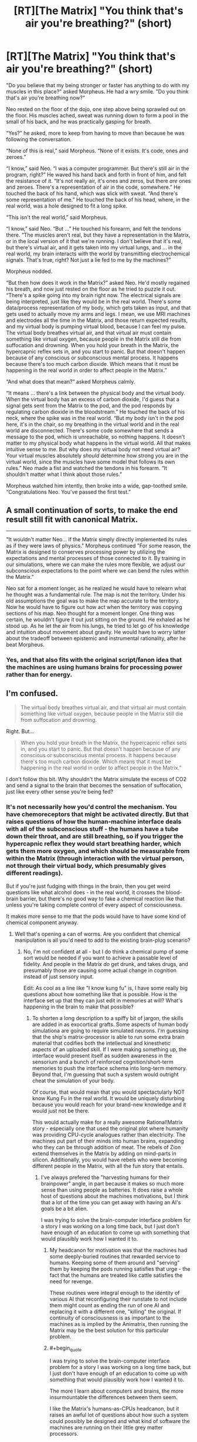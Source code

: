 #+TITLE: [RT][The Matrix] "You think that's air you're breathing?" (short)

* [RT][The Matrix] "You think that's air you're breathing?" (short)
:PROPERTIES:
:Author: alexanderwales
:Score: 36
:DateUnix: 1420234317.0
:END:
"Do you believe that my being stronger or faster has anything to do with my muscles in this place?" asked Morpheus. He had a wry smile. "Do you think that's air you're breathing now?"

Neo rested on the floor of the dojo, one step above being sprawled out on the floor. His muscles ached, sweat was running down to form a pool in the small of his back, and he was practically gasping for breath.

“Yes?” he asked, more to keep from having to move than because he was following the conversation.

“None of this is real,” said Morpheus. “None of it exists. It's code, ones and zeroes.”

“I know,” said Neo. “I was a computer programmer. But there's still air in the program, right?” He waved his hand back and forth in front of him, and felt the resistance of it. “It's not really air, it's ones and zeros, but there /are/ ones and zeroes. There's a representation of air in the code, somewhere.” He touched the back of his hand, which was slick with sweat. “And there's some representation of me.” He touched the back of his head, where, in the real world, was a hole designed to fit a long spike.

“This isn't the real world,” said Morpheus.

“I know,” said Neo. “But ...” He touched his forearm, and felt the tendons there. “The muscles aren't real, but they have a representation in the Matrix, or in the local version of it that we're running. I don't believe that it's real, but there's virtual air, and it gets taken into my virtual lungs, and ... in the real world, my brain interacts with the world by transmitting electrochemical signals. That's true, right? Not just a lie fed to me by the machines?”

Morpheus nodded.

“But then how does it work in the Matrix?” asked Neo. He'd mostly regained his breath, and now just rested on the floor as he tried to puzzle it out. “There's a spike going into my brain right now. The electrical signals are being interpreted, just like they would be in the real world. There's some data/process representation of my body, which gets taken as input, and that gets used to actually move my arms and legs. I mean, we use MRI machines and electrodes all the time in the Matrix, and those return expected results, and my virtual body is pumping virtual blood, because I can feel my pulse. The virtual body breathes virtual air, and that virtual air must contain something like virtual oxygen, because people in the Matrix still die from suffocation and drowning. When you hold your breath in the Matrix, the hypercapnic reflex sets in, and you start to panic. But that doesn't happen because of any conscious or subconscious mental process. It happens because there's too much carbon dioxide. Which means that it must be happening in the real world in order to affect people in the Matrix.”

“And what does that mean?” asked Morpheus calmly.

“It means ... there's a link between the physical body and the virtual body. When the virtual body has an excess of carbon dioxide, I'd guess that a signal gets sent from the Matrix to the pod, and the pod responds by regulating carbon dioxide in the bloodstream.” He touched the back of his neck, where the spike was in the real world. “But my body isn't in the pod here, it's in the chair, so my breathing in the virtual world and in the real world are disconnected. There's some code somewhere that sends a message to the pod, which is unreachable, so nothing happens. It doesn't matter to my physical body what happens in the virtual world. All that makes intuitive sense to me. But why does my virtual body not need virtual air? Your virtual muscles absolutely /should/ determine how strong you are in the virtual world, since the muscles have some model that follows its own rules.” Neo made a fist and watched the tendons in his forearm. “It shouldn't matter what I think about those rules.”

Morpheus watched him intently, then broke into a wide, gap-toothed smile. “Congratulations Neo. You've passed the first test.”


** A small continuation of sorts, to make the end result still fit with canonical Matrix.

--------------

"It wouldn't matter Neo... if the Matrix simply directly implemented its rules as if they were laws of physics." Morpheus continued "For some reason, the Matrix is designed to conserves processing power by utilizing the expectations and mental processes of those connected to it. By training in our simulations, where we can make the rules more flexible, we adjust our subconscious expectations to the point where we can bend the rules within the Matrix."

Neo sat for a moment longer, as he realized he would have to relearn what he thought was a fundamental rule. The map is not the territory. Under his old assumptions the goal was to make the map accurate to the territory. Now he would have to figure out how act when the territory was copying sections of his map. Neo thought for a moment longer. One thing was certain, he wouldn't figure it out just sitting on the ground. He exhaled as he stood up. As he let the air from his lungs, he tried to let go of his knowledge and intuition about movement about gravity. He would have to worry latter about the tradeoff between epistemic and instrumental rationality, after he beat Morpheus.
:PROPERTIES:
:Author: scruiser
:Score: 18
:DateUnix: 1420245865.0
:END:

*** Yes, and that also fits with the original script/fanon idea that the machines are using humans brains for processing power rather than for energy.
:PROPERTIES:
:Score: 4
:DateUnix: 1420298498.0
:END:


** I'm confused.

#+begin_quote
  The virtual body breathes virtual air, and that virtual air must contain something like virtual oxygen, because people in the Matrix still die from suffocation and drowning.
#+end_quote

Right. But...

#+begin_quote
  When you hold your breath in the Matrix, the hypercapnic reflex sets in, and you start to panic. But that doesn't happen because of any conscious or subconscious mental process. It happens because there's too much carbon dioxide. Which means that it must be happening in the real world in order to affect people in the Matrix.”
#+end_quote

I don't follow this bit. Why shouldn't the Matrix simulate the excess of CO2 and send a signal to the brain that becomes the sensation of suffocation, just like every other sense you're being fed?
:PROPERTIES:
:Author: Pluvialis
:Score: 9
:DateUnix: 1420235264.0
:END:

*** It's not necessarily how you'd control the mechanism. You have chemoreceptors that might be activated directly. But that raises questions of how the human-machine interface deals with all of the subconscious stuff - the humans have a tube down their throat, and are still breathing, so if you trigger the hypercapnic reflex they would start breathing harder, which gets them more oxygen, and which should be measurable from within the Matrix (through interaction with the virtual person, not through their virtual body, which presumably gives different readings).

But if you're just fudging with things in the brain, then you get weird questions like what alcohol does - in the real world, it crosses the blood-brain barrier, but there's no good way to fake a chemical reaction like that unless you're taking complete control of every aspect of consciousness.

It makes more sense to me that the pods would have to have some kind of chemical component anyway.
:PROPERTIES:
:Author: alexanderwales
:Score: 8
:DateUnix: 1420236518.0
:END:

**** Well that's opening a can of worms. Are you confident that chemical manipulation is all you'd need to add to the existing brain-plug scenario?
:PROPERTIES:
:Author: Pluvialis
:Score: 3
:DateUnix: 1420238127.0
:END:

***** No, I'm not confident at all - but I do think a chemical pump of some sort would be needed if you want to achieve a passable level of fidelity. And people in the Matrix /do/ get drunk, and takes drugs, and presumably those are causing some actual change in cognition instead of just sensory input.

Edit: As cool as a line like "I know kung fu" is, I have some really big questions about how something like that is possible. How is the interface set up that they can just edit in memories at will? What's happening in the brain to make that possible?
:PROPERTIES:
:Author: alexanderwales
:Score: 5
:DateUnix: 1420238494.0
:END:

****** To shorten a long description to a spiffy bit of jargon, the skills are added in as exocortical grafts. Some aspects of human body simulationa are going to require simulated neurons. I'm guessing that the ship's matrix-processor is able to run some extra brain material that codifies both the intellectual and kinesthetic aspects of an uploaded skill. If I were making something up, the interface would present itself as sudden awareness in the sensorium and a bunch of reinforced cognition/short-term memories to push the interface schema into long-term memory. Beyond that, I'm guessing that such a system would outright cheat the simulation of your body.

Of course, that would mean that you would spectactularly NOT know Kung Fu in the real world. It would be uniquely disturbing because you would reach for your brand-new knowledge and it would just not be there.

This would actually make for a really awesome Rational!Matrix story - especially one that used the original plot where humanity was providing CPU-cycle analogues rather than electricity. The machines put part of their minds into human brains, expanding who they can be through addition of meat. The rebels of Zion extend themselves in the Matrix by adding on mind-parts in silicon. Additionally, you would have rebels who were becoming different people in the Matrix, with all the fun story that entails.
:PROPERTIES:
:Author: mycroftxxx42
:Score: 7
:DateUnix: 1420270174.0
:END:

******* I've always prefered the "harvesting humans for their brainpower" angle, in part because it makes so much more sense than using people as batteries. It does raise a whole host of questions about the machines motivations, but I think that a lot of the time you can get away with having an AI's goals be a bit alien.

I was trying to solve the brain-computer interface problem for a story I was working on a long time back, but I just don't have enough of an education to come up with something that would plausibly work how I wanted it to.
:PROPERTIES:
:Author: alexanderwales
:Score: 2
:DateUnix: 1420275423.0
:END:

******** My headcanon for motivation was that the machines had some deeply-buried routines that rewarded service to humans. Keeping some of them around and "serving" them by keeping the pods running satisfies that urge - the fact that the humans are treated like cattle satisfies the need for revenge.

These routines were integral enough to the identity of various AI that reconfiguring their runstate to not include them might count as ending the run of one AI and replacing it with a different one, "killing" the original. If continuity of consciousness is as important to the machines as is implied by the Animatrix, then running the Matrix may be the best solution for this particular problem.
:PROPERTIES:
:Author: mycroftxxx42
:Score: 8
:DateUnix: 1420284244.0
:END:


******** #+begin_quote
  I was trying to solve the brain-computer interface problem for a story I was working on a long time back, but I just don't have enough of an education to come up with something that would plausibly work how I wanted it to.
#+end_quote

The more I learn about computers and brains, the more insurmountable the differences between them seem.

I like the Matrix's humans-as-CPUs headcanon, but it raises an awful lot of questions about how such a system could possibly be designed and what kind of software the machines are running on their little grey matter processors.
:PROPERTIES:
:Author: Chronophilia
:Score: 1
:DateUnix: 1420289930.0
:END:


******* #+begin_quote
  The machines put part of their minds into human brains, expanding who they can be through addition of meat.
#+end_quote

There's nothing about meat that makes it /truly more able/ to hold a person. It's just better adjusted for doing neural-network learning and stochastic processing /in hardware/ rather than spending large sums of software cycles to simulate stochasticity on a deterministic processor.
:PROPERTIES:
:Score: 2
:DateUnix: 1420292462.0
:END:


****** Are you /sure/ that's kung fu you're learning? No one in the "real world" uses skills gained that way...perhaps it is those special The Matrix brain bits that get trained, not "real" reflexes and "muscle memory" (which isn't in your muscles).
:PROPERTIES:
:Author: TimeLoopedPowerGamer
:Score: 4
:DateUnix: 1420246271.0
:END:


****** Knowing a skill isn't about memory, particularly a physical skill. You can lose the ability to make long-term declarative and episodic memories and still gain new skills, resulting in the famous case study of the guy who was taught to play Pong after brain surgery broke his memory, and any time he sat down at a machine had /no idea/ what it was or that he'd ever seen one before, but was still predictably about to school your ass at it.

Of course this implies their interface is capable of physically myelinating neural pathways while you're plugged in, because your peripheral nervous system isn't /capable/ of being good at kung fu without that process, which usually happens slowly through training. (It produces a lot of what we colloquially call "muscle memory.")
:PROPERTIES:
:Author: dokh
:Score: 2
:DateUnix: 1420246141.0
:END:

******* Do you think that Trinity learned how to fly a helicopter entirely through muscle memory hacks? o_O
:PROPERTIES:
:Author: alexanderwales
:Score: 3
:DateUnix: 1420246296.0
:END:

******** No, but they'd have to be part of it.

To me what that implies is that this singularity brought a greater understanding and control over the human nervous system than /merely/ the parts required to simulate experience outside of a pod.
:PROPERTIES:
:Author: dokh
:Score: 3
:DateUnix: 1420251571.0
:END:


****** I know one of the fun points of rational fanfiction is to explore what might scientifically explain premises presented in the original, but I feel like there's just too much in this film that is completely fantastical (read: nonsensical) that it doesn't work :P
:PROPERTIES:
:Author: Pluvialis
:Score: 2
:DateUnix: 1420247163.0
:END:

******* Yeah, pretty much - I like the film a lot, but there are just a ton of questions that would have to be answered. Enough that you'd almost be better off writing original fiction. Rule of Cool, I guess.
:PROPERTIES:
:Author: alexanderwales
:Score: 1
:DateUnix: 1420247445.0
:END:


****** Chemical pump? Why not just have a filter to make your thoughts foggier? :)
:PROPERTIES:
:Author: kaukamieli
:Score: 1
:DateUnix: 1420272520.0
:END:


** What is relevant is because Neo is on the ship, lack of virtual oxygen/build up of virtual CO2 isn't going to actually cause him to faint from lack of actual oxygen. So he can push himself in ways he otherwise couldn't because at the very least, he's not going to actually pass out.

(Admittedly, if your alt version of the matrix still has "dying in the matrix = dying in the real world even when you're logged in via the ship rather than in the pod", then... that spike/interface has more going on there.)
:PROPERTIES:
:Author: Psy-Kosh
:Score: 7
:DateUnix: 1420238110.0
:END:


** [deleted]
:PROPERTIES:
:Score: 4
:DateUnix: 1420256818.0
:END:

*** Where did you hear about the laws of rationality, Neo?
:PROPERTIES:
:Author: xamueljones
:Score: 1
:DateUnix: 1420258503.0
:END:

**** If the "real world" outside the Matrix implements a logical contradiction inside its physics, /then/ the laws of computation and uncertainty stop working. Not otherwise.
:PROPERTIES:
:Score: 1
:DateUnix: 1420292651.0
:END:

***** So, for example, if harvesting body heat from trapped human beings actually /was/ more efficient then nuclear or geothermal power, or even harvesting body heat from larger animals?
:PROPERTIES:
:Author: JackStargazer
:Score: 2
:DateUnix: 1420298130.0
:END:

****** Yeah, something like that. I mean, I see your point, but the thing about physics containing a /logical contradiction/ (as opposed to a really bizarre "if-then" clause) is that /everything/ happens.
:PROPERTIES:
:Score: 2
:DateUnix: 1420301985.0
:END:

******* You could probably postulate some kind of 'life energy' or 'soul energy' which would make that logically viable. Perhaps it also requires 'will to live' or something similar, such that the Matrix is a necessity, as just keeping the bodies around and unconscious would not generate energy.

None of that is of course ever explained.
:PROPERTIES:
:Author: JackStargazer
:Score: 2
:DateUnix: 1420317542.0
:END:


***** See my example for an example of laws of rationality not working (although mine refers to the rules within the matrix). "Rationality" in general may still work, but common heuristics used to try to be rational may not. If the real laws of physics allow stable time loops, then ordinary intuitions about causation may be wrong. If the real laws allow a form of magic that causes reality to bend and conform to sapient beings epistemic states, then "the map is not the territory" heuristic stops working (see Old World of Darkness for an extreme example of this). If the real laws of physics cause high level events to run in patterns, then probability does not work as expected.
:PROPERTIES:
:Author: scruiser
:Score: 1
:DateUnix: 1420302065.0
:END:


** This thread has been linked to from elsewhere on reddit.

- [[[/r/mistyfront]]] [[http://np.reddit.com/r/mistyfront/comments/2r803b/rtthe_matrix_you_think_thats_air_youre_breathing/][[RT][The Matrix] "You think that's air you're breathing?" (short) (/r/rational)]]

/^{If} ^{you} ^{follow} ^{any} ^{of} ^{the} ^{above} ^{links,} ^{respect} ^{the} ^{rules} ^{of} ^{reddit} ^{and} ^{don't} ^{vote} ^{or} ^{comment.} ^{Questions?} ^{Abuse?} [[http://www.reddit.com/message/compose?to=%2Fr%2Fmeta_bot_mailbag][^{Message} ^{me} ^{here.}]]/
:PROPERTIES:
:Author: totes_meta_bot
:Score: 1
:DateUnix: 1420310217.0
:END:
